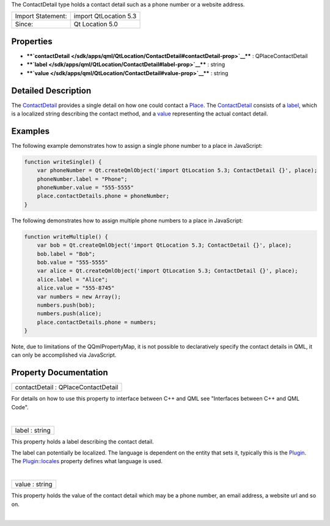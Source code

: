 The ContactDetail type holds a contact detail such as a phone number or
a website address.

+---------------------+-------------------------+
| Import Statement:   | import QtLocation 5.3   |
+---------------------+-------------------------+
| Since:              | Qt Location 5.0         |
+---------------------+-------------------------+

Properties
----------

-  ****`contactDetail </sdk/apps/qml/QtLocation/ContactDetail#contactDetail-prop>`__****
   : QPlaceContactDetail
-  ****`label </sdk/apps/qml/QtLocation/ContactDetail#label-prop>`__****
   : string
-  ****`value </sdk/apps/qml/QtLocation/ContactDetail#value-prop>`__****
   : string

Detailed Description
--------------------

The `ContactDetail </sdk/apps/qml/QtLocation/ContactDetail/>`__ provides
a single detail on how one could contact a
`Place </sdk/apps/qml/QtLocation/location-cpp-qml#place>`__. The
`ContactDetail </sdk/apps/qml/QtLocation/ContactDetail/>`__ consists of
a `label </sdk/apps/qml/QtLocation/ContactDetail#label-prop>`__, which
is a localized string describing the contact method, and a
`value </sdk/apps/qml/QtLocation/ContactDetail#value-prop>`__
representing the actual contact detail.

Examples
--------

The following example demonstrates how to assign a single phone number
to a place in JavaScript:

.. code:: qml

    function writeSingle() {
        var phoneNumber = Qt.createQmlObject('import QtLocation 5.3; ContactDetail {}', place);
        phoneNumber.label = "Phone";
        phoneNumber.value = "555-5555"
        place.contactDetails.phone = phoneNumber;
    }

The following demonstrates how to assign multiple phone numbers to a
place in JavaScript:

.. code:: qml

    function writeMultiple() {
        var bob = Qt.createQmlObject('import QtLocation 5.3; ContactDetail {}', place);
        bob.label = "Bob";
        bob.value = "555-5555"
        var alice = Qt.createQmlObject('import QtLocation 5.3; ContactDetail {}', place);
        alice.label = "Alice";
        alice.value = "555-8745"
        var numbers = new Array();
        numbers.push(bob);
        numbers.push(alice);
        place.contactDetails.phone = numbers;
    }

Note, due to limitations of the QQmlPropertyMap, it is not possible to
declaratively specify the contact details in QML, it can only be
accomplished via JavaScript.

Property Documentation
----------------------

+--------------------------------------------------------------------------+
|        \ contactDetail : QPlaceContactDetail                             |
+--------------------------------------------------------------------------+

For details on how to use this property to interface between C++ and QML
see "Interfaces between C++ and QML Code".

| 

+--------------------------------------------------------------------------+
|        \ label : string                                                  |
+--------------------------------------------------------------------------+

This property holds a label describing the contact detail.

The label can potentially be localized. The language is dependent on the
entity that sets it, typically this is the
`Plugin </sdk/apps/qml/QtLocation/location-places-qml#plugin>`__. The
`Plugin::locales </sdk/apps/qml/QtLocation/Plugin#locales-prop>`__
property defines what language is used.

| 

+--------------------------------------------------------------------------+
|        \ value : string                                                  |
+--------------------------------------------------------------------------+

This property holds the value of the contact detail which may be a phone
number, an email address, a website url and so on.

| 
